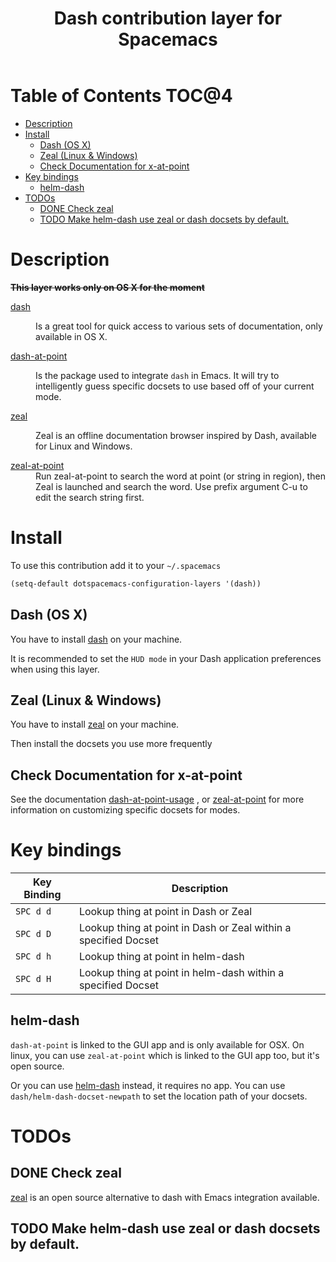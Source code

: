#+TITLE: Dash contribution layer for Spacemacs
[[file:img/dash.png]]

[[file:img/zeal.png]]

* Table of Contents                                                   :TOC@4:
 - [[#description][Description]]
 - [[#install][Install]]
     - [[#dash-os-x][Dash (OS X)]]
     - [[#zeal-linux--windows][Zeal (Linux & Windows)]]
     - [[#check-documentation-for-x-at-point][Check Documentation for x-at-point]]
 - [[#key-bindings][Key bindings]]
     - [[#helm-dash][helm-dash]]
 - [[#todos][TODOs]]
     - [[#done-check-zeal][DONE Check zeal]]
     - [[#todo-make-helm-dash-use-zeal-or-dash-docsets-by-default][TODO Make helm-dash use zeal or dash docsets by default.]]

* Description
+*This layer works only on OS X for the moment*+
- [[http://kapeli.com/dash][dash]] :: Is a great tool for quick access to various sets of documentation,
          only available in OS X.

- [[https://github.com/stanaka/dash-at-point][dash-at-point]] :: Is the package used to integrate =dash= in Emacs. It will try
                   to intelligently guess specific docsets to use based off of
                   your current mode.

- [[http://zealdocs.org/][zeal]] :: Zeal is an offline documentation browser inspired by Dash,
          available for Linux and Windows.

- [[https://github.com/jinzhu/zeal-at-point][zeal-at-point]] :: Run zeal-at-point to search the word at point (or string in
                   region), then Zeal is launched and search the word. Use
                   prefix argument C-u to edit the search string first.

* Install

To use this contribution add it to your =~/.spacemacs=

#+BEGIN_SRC emacs-lisp
(setq-default dotspacemacs-configuration-layers '(dash))
#+END_SRC

** Dash (OS X)

You have to install [[http://kapeli.com/dash][dash]] on your machine.

It is recommended to set the =HUD mode= in your Dash application preferences
when using this layer. 


** Zeal (Linux & Windows)

You have to install [[http://zealdocs.org/][zeal]] on your machine.

Then install the docsets you use more frequently

** Check Documentation for x-at-point

See the documentation [[https://github.com/stanaka/dash-at-point#Usage][dash-at-point-usage]] , or [[https://github.com/jinzhu/zeal-at-point][zeal-at-point]] for more
information on customizing specific docsets for modes.

* Key bindings

| Key Binding | Description                                                     |
|-------------+-----------------------------------------------------------------|
| ~SPC d d~   | Lookup thing at point in Dash or Zeal                           |
| ~SPC d D~   | Lookup thing at point in Dash or Zeal within a specified Docset |
| ~SPC d h~   | Lookup thing at point in helm-dash                              |
| ~SPC d H~   | Lookup thing at point in helm-dash within a specified Docset    |

** helm-dash
=dash-at-point= is linked to the GUI app and is only available for OSX. On
linux, you can use =zeal-at-point= which is linked to the GUI app too, but it's
open source.

Or you can use [[https://github.com/areina/helm-dash][helm-dash]] instead, it requires no app. You can use
=dash/helm-dash-docset-newpath= to set the location path of your docsets.

* TODOs

** DONE Check zeal
CLOSED: [2015-06-12 Fri 16:30]
[[http://zealdocs.org/][zeal]] is an open source alternative to dash with Emacs integration available.

** TODO Make helm-dash use zeal or dash docsets by default.
